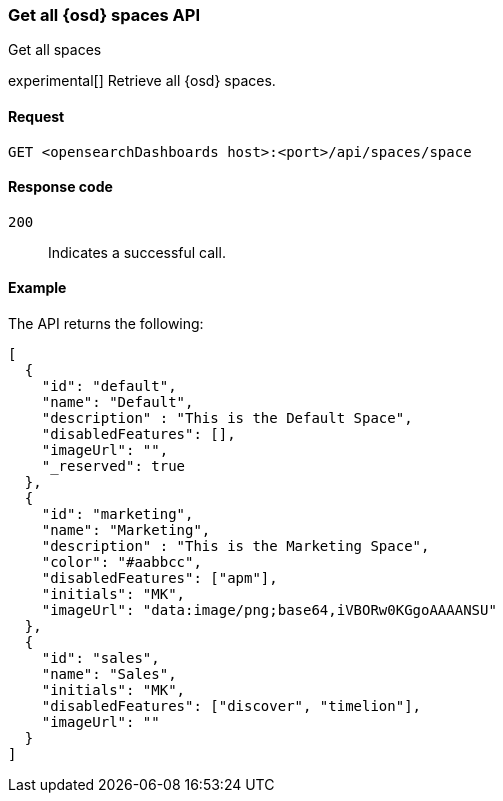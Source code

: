 [[spaces-api-get-all]]
=== Get all {osd} spaces API
++++
<titleabbrev>Get all spaces</titleabbrev>
++++

experimental[] Retrieve all {osd} spaces.

[[spaces-api-get-all-request]]
==== Request

`GET <opensearchDashboards host>:<port>/api/spaces/space`

[[spaces-api-get-all-response-codes]]
==== Response code

`200`::
  Indicates a successful call.

[[spaces-api-get-all-example]]
==== Example

The API returns the following:

[source,sh]
--------------------------------------------------
[
  {
    "id": "default",
    "name": "Default",
    "description" : "This is the Default Space",
    "disabledFeatures": [],
    "imageUrl": "",
    "_reserved": true
  },
  {
    "id": "marketing",
    "name": "Marketing",
    "description" : "This is the Marketing Space",
    "color": "#aabbcc",
    "disabledFeatures": ["apm"],
    "initials": "MK",
    "imageUrl": "data:image/png;base64,iVBORw0KGgoAAAANSU"
  },
  {
    "id": "sales",
    "name": "Sales",
    "initials": "MK",
    "disabledFeatures": ["discover", "timelion"],
    "imageUrl": ""
  }
]
--------------------------------------------------
